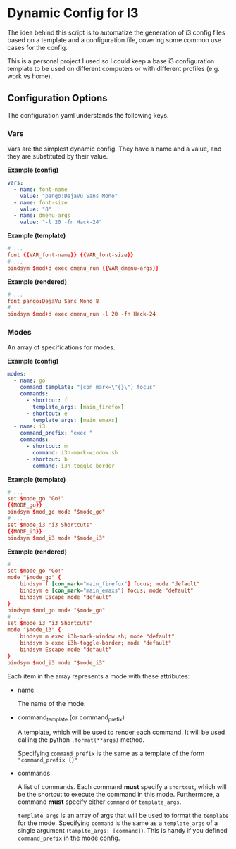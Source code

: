 * Dynamic Config for I3

  The idea behind this script is to automatize the generation of i3 config
  files based on a template and a configuration file, covering some common
  use cases for the config.

  This is a personal project I used so I could keep a base i3 configuration
  template to be used on different computers or with different profiles
  (e.g. work vs home).

** Configuration Options

   The configuration yaml understands the following keys.

*** Vars

    Vars are the simplest dynamic config. They have a name and a
    value, and they are substituted by their value.

*Example (config)*
#+begin_src yaml
vars:
  - name: font-name
    value: "pango:DejaVu Sans Mono"
  - name: font-size
    value: "8"
  - name: dmenu-args
    value: "-l 20 -fn Hack-24"
#+end_src

*Example (template)*
#+begin_src conf
# ...
font {{VAR_font-name}} {{VAR_font-size}}
# ...
bindsym $mod+d exec dmenu_run {{VAR_dmenu-args}}
#+end_src

*Example (rendered)*
#+begin_src conf
# ...
font pango:DejaVu Sans Mono 8
# ...
bindsym $mod+d exec dmenu_run -l 20 -fn Hack-24
#+end_src

*** Modes
    
    An array of specifications for modes.

*Example (config)*
#+begin_src yaml
modes:
  - name: go
    command_template: "[con_mark=\"{}\"] focus"
    commands:
      - shortcut: f
        template_args: [main_firefox]
      - shortcut: e
        template_args: [main_emaxs]
  - name: i3
    command_prefix: "exec "
    commands:
      - shortcut: m
        command: i3h-mark-window.sh
      - shortcut: b
        command: i3h-toggle-border
#+end_src

*Example (template)*
#+begin_src conf
# ...
set $mode_go "Go!"
{{MODE_go}}
bindsym $mod_go mode "$mode_go"
# ...
set $mode_i3 "i3 Shortcuts"
{{MODE_i3}}
bindsym $mod_i3 mode "$mode_i3"
#+end_src

*Example (rendered)*
#+begin_src conf
# ...
set $mode_go "Go!"
mode "$mode_go" {
    bindsym f [con_mark="main_firefox"] focus; mode "default"
    bindsym e [con_mark="main_emaxs"] focus; mode "default"
    bindsym Escape mode "default"
}
bindsym $mod_go mode "$mode_go"
# ...
set $mode_i3 "i3 Shortcuts"
mode "$mode_i3" {
    bindsym m exec i3h-mark-window.sh; mode "default"
    bindsym b exec i3h-toggle-border; mode "default"
    bindsym Escape mode "default"
}
bindsym $mod_i3 mode "$mode_i3"
#+end_src

   Each item in the array represents a mode with these attributes:

   - name

     The name of the mode.

   - command_template (or command_prefix)

     A template, which will be used to render each command.
     It will be used calling the python ~.format(**args)~ method.

     Specifying ~command_prefix~ is the same as a template of the form
     ~"command_prefix {}"~

   - commands

     A list of commands. Each command *must* specify a ~shortcut~, which
     will be the shortcut to execute the command in this mode. Furthermore,
     a command *must* specify either ~command~ or ~template_args~.

     ~template_args~ is an array of args that will be used to format the ~template~
     for the mode. Specifying ~command~ is the same as a ~template_args~ of a single
     argument (~tamplte_args: [command]~). This is handy if you defined ~command_prefix~
     in the mode config.
